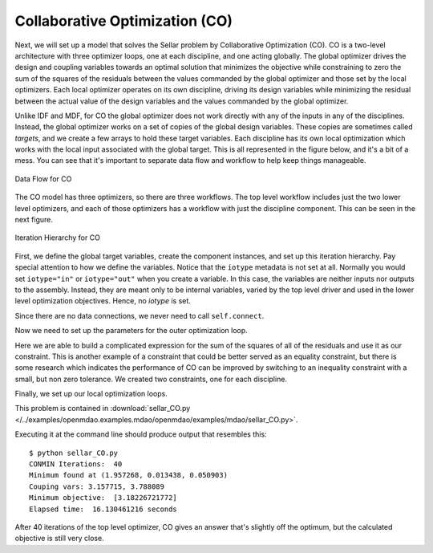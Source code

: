 .. index:: Collaborative Optimization (CO)

.. _Collaborative-Optimization-(CO):

Collaborative Optimization (CO)
===============================

Next, we will set up a model that solves the Sellar problem by Collaborative
Optimization (CO). CO is a two-level architecture with three optimizer loops,
one at each discipline, and one acting globally. The global optimizer drives
the design and coupling variables towards an optimal solution that minimizes
the objective while constraining to zero the sum of the squares of the
residuals between the values commanded by the global optimizer and those set
by the local optimizers. Each local optimizer operates on its own
discipline, driving its design variables while minimizing the residual between
the actual value of the design variables and the values commanded by the global
optimizer.

Unlike IDF and MDF, for CO the global optimizer does not work directly with any of the inputs in any of the
disciplines. Instead, the global optimizer works on a set of copies of the global design variables. These
copies are sometimes called *targets*, and we create a few arrays to hold these target variables. Each discipline
has its own  local optimization which works with the local input associated with the global target. This is all
represented in the figure below, and it's a bit of a mess. You can see that it's important to separate data
flow and workflow to help keep things manageable. 


.. figure:: Arch-CO.png
   :align: center
   :alt: Arrows and boxes showing data flow for collaborative optimization
   
   Data Flow for CO

The CO model has three optimizers, so there are three workflows. The top level
workflow includes just the two lower level optimizers, and each of those optimizers has a 
workflow with just the discipline component. This can be seen in the next figure.
   
.. figure:: Arch-CO-OpenMDAO.png
   :align: center
   :alt: Rounded and straight-sided rectangles showing the iteration hierarchy of the three workflows for CO
      
   Iteration Hierarchy for CO

First, we define the global target variables, create the component instances, 
and set up this iteration hierarchy. Pay special attention to how we define the
variables. Notice that the ``iotype`` metadata is not set at all. Normally 
you would set ``iotype="in"`` or ``iotype="out"`` when you create a variable. In this 
case, the variables are neither inputs nor outputs to the assembly. Instead, they are
meant only to be internal variables, varied by the top level driver and used 
in the lower level optimization objectives. Hence, no `iotype` is set. 
        
.. testcode:: CO_parts

        from openmdao.lib.datatypes.api import Float, Array
        from openmdao.main.api import Assembly
        from openmdao.lib.drivers.api import CONMINdriver
        from openmdao.lib.optproblems import sellar
        
        
        class SellarCO(Assembly):
            """Solution of the sellar analytical problem using CO.
            """
            
            global_des_var_targets = Array([5.0,2.0])
            local_des_var_targets = Array([1.0,])
            coupling_var_targets = Array([3.16,0])
        
            def __init__(self):
                """ Creates a new Assembly with this problem
                
                Optimal Design at (1.9776, 0, 0)
                
                Optimal Objective = 3.18339"""
                
                super(SellarCO, self).__init__()
                
                # Global Optimization
                self.add('driver', CONMINdriver())
                self.add('localopt1', CONMINdriver())
                self.add('localopt2', CONMINdriver())
                self.driver.workflow.add(['localopt1', 
                                          'localopt2'])
                
                # Local Optimization 1
                self.add('dis1', sellar.Discipline1())
        
                # Local Optimization 2
                self.add('dis2', sellar.Discipline2())

Since there are no data connections, we never need to call ``self.connect``.

Now we need to set up the parameters for the outer optimization loop. 

.. testcode:: CO_parts
    :hide:
    
    self = SellarCO()

.. testcode:: CO_parts

                #Parameters - Global Optimization
                self.driver.add_objective('(local_des_var_targets[0])**2 + global_des_var_targets[1] + coupling_var_targets[0] + math.exp(-coupling_var_targets[1])')
                self.driver.add_parameter('global_des_var_targets[0]', low = -10.0, high = 10.0)
                self.driver.add_parameter('global_des_var_targets[1]', low = 0.0,   high = 10.0)
                
                self.driver.add_parameter('coupling_var_targets[0]', low = -1e99,  high = 1e99)
                self.driver.add_parameter('coupling_var_targets[1]', low = -1e99, high = 1e99)
                self.driver.add_parameter('local_des_var_targets[0]', low = 0.0,   high = 10.0)
                
                con1 = '(local_des_var_targets[0]-dis1.x1)**2+'+\
                       '(global_des_var_targets[0]-dis1.z1)**2+'+\
                       '(global_des_var_targets[1]-dis1.z2)**2+'+\
                       '(coupling_var_targets[1]-dis1.y2)**2+'+\
                       '(coupling_var_targets[0]-dis1.y1)**2<=.001'
                
                con2 = '(global_des_var_targets[0]-dis2.z1)**2 +'+\
                       '(global_des_var_targets[1]-dis2.z2)**2 +'+\
                       '(coupling_var_targets[0]-dis2.y1)**2 +'+\
                       '(coupling_var_targets[1]-dis2.y2)**2 <= .001'
                self.driver.add_constraint(con1)
                self.driver.add_constraint(con2)
                
                self.driver.printvars = ['dis1.y1', 'dis2.y2']
                self.driver.iprint = 0
                self.driver.itmax = 100
                self.driver.fdch = .003
                self.driver.fdchm = .003
                self.driver.delfun = .0001
                self.driver.dabfun = .00001
                self.driver.ct = -.0008
                self.driver.ctlmin = 0.0008

Here we are able to build a complicated expression for the sum of the squares
of all of the residuals and use it as our constraint. This is another
example of a constraint that could be better served as an equality constraint, 
but there is some research which indicates the performance of CO can be 
improved by switching to an inequality constraint with a small, but non zero
tolerance. We created two constraints, one for each discipline.

Finally, we set up our local optimization loops.

.. testcode:: CO_parts
    :hide:
    
    self = SellarCO()
    
.. testcode:: CO_parts

        #Parameters - Local Optimization 1
        """self.localopt1.add_objective('(global_des_var_targets[0]-dis1.z1)**2 + ' + \
                                   '(global_des_var_targets[1]-dis1.z2)**2 + ' + \
                                   '(local_des_var_targets[0]-dis1.x1)**2 + ' + \
                                   '(coupling_var_targets[0]-dis1.y1)**2 + ' + \
                                   '(coupling_var_targets[1]-dis1.y2)**2')"""
        
        self.localopt1.add_objective('(local_des_var_targets[0]-dis1.x1)**2+'
                                     '(global_des_var_targets[0]-dis1.z1)**2+'
                                     '(global_des_var_targets[1]-dis1.z2)**2+'
                                     '(coupling_var_targets[1]-dis1.y2)**2+'
                                     '(coupling_var_targets[0]-dis1.y1)**2')
        self.localopt1.add_parameter('dis1.x1', low = 0.0,   high = 10.0)        
        self.localopt1.add_parameter('dis1.z1', low = -10.0, high = 10.0)
        self.localopt1.add_parameter('dis1.z2', low = 0.0,   high = 10.0)
        self.localopt1.add_parameter('dis1.y2', low = -1e99, high = 1e99)
        self.localopt1.add_constraint('3.16 < dis1.y1')
        self.localopt1.iprint = 0
        self.localopt1.itmax = 100
        self.localopt1.fdch = .001
        self.localopt1.fdchm = .001
        self.localopt1.delfun = .0001
        self.localopt1.dabfun = .000001
        self.localopt1.force_execute = True
        
        #Parameters - Local Optimization 2
        self.localopt2.add_objective('(global_des_var_targets[0]-dis2.z1)**2 + ' + \
                                   '(global_des_var_targets[1]-dis2.z2)**2 + ' + \
                                   '(coupling_var_targets[0]-dis2.y1)**2 + ' + \
                                   '(coupling_var_targets[1]-dis2.y2)**2')
        self.localopt2.add_parameter('dis2.z1', low = -10.0, high = 10.0)
        self.localopt2.add_parameter('dis2.z2', low = 0.0,   high = 10.0)
        self.localopt2.add_parameter('dis2.y1', low = -1e99,  high = 1e99)
        self.localopt2.add_constraint('dis2.y2 < 24.0')
        self.localopt2.iprint = 0
        self.localopt2.itmax = 100
        self.localopt2.fdch = .003
        self.localopt2.fdchm = .003
        self.localopt2.delfun = .001
        self.localopt2.dabfun = .00001
        self.localopt2.force_execute = True

This problem is contained in 
:download:`sellar_CO.py </../examples/openmdao.examples.mdao/openmdao/examples/mdao/sellar_CO.py>`. 

Executing it at the command line should produce
output that resembles this:

::

        $ python sellar_CO.py
        CONMIN Iterations:  40
        Minimum found at (1.957268, 0.013438, 0.050903)
        Couping vars: 3.157715, 3.788089
        Minimum objective:  [3.18226721772]
        Elapsed time:  16.130461216 seconds


After 40 iterations of the top level optimizer, CO gives an answer that's slightly off the optimum, but the calculated
objective is still very close.
